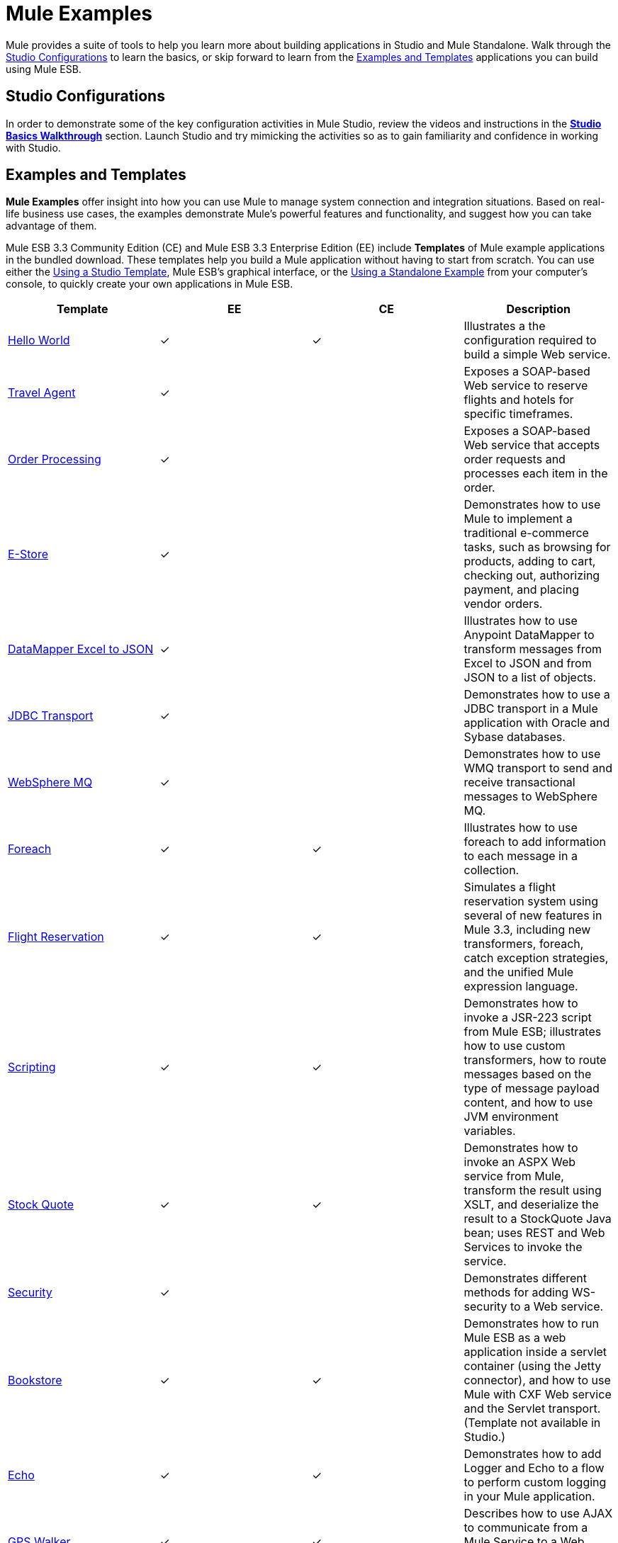 = Mule Examples

Mule provides a suite of tools to help you learn more about building applications in Studio and Mule Standalone. Walk through the <<Studio Configurations>> to learn the basics, or skip forward to learn from the <<Examples and Templates>> applications you can build using Mule ESB.

== Studio Configurations

In order to demonstrate some of the key configuration activities in Mule Studio, review the videos and instructions in the *link:/mule-user-guide/v/3.3/studio-basics-walkthrough[Studio Basics Walkthrough]* section. Launch Studio and try mimicking the activities so as to gain familiarity and confidence in working with Studio.

== Examples and Templates

*Mule Examples* offer insight into how you can use Mule to manage system connection and integration situations. Based on real-life business use cases, the examples demonstrate Mule's powerful features and functionality, and suggest how you can take advantage of them.

Mule ESB 3.3 Community Edition (CE) and Mule ESB 3.3 Enterprise Edition (EE) include *Templates* of Mule example applications in the bundled download. These templates help you build a Mule application without having to start from scratch. You can use either the <<Using a Studio Template>>, Mule ESB's graphical interface, or the <<Using a Standalone Example>> from your computer's console, to quickly create your own applications in Mule ESB.

[%header,cols="4*"]
|===
|Template |EE |CE |Description
|link:/mule-user-guide/v/3.4/hello-world-example[Hello World] a|
✓

 a|
✓

 |Illustrates a the configuration required to build a simple Web service.
|link:/mule-user-guide/v/3.3/travel-agent-example[Travel Agent] a|
✓

 |  |Exposes a SOAP-based Web service to reserve flights and hotels for specific timeframes.
|link:/mule-user-guide/v/3.3/order-processing-example[Order Processing] a|
✓

 |  |Exposes a SOAP-based Web service that accepts order requests and processes each item in the order.
|link:/mule-user-guide/v/3.3/e-store-example[E-Store] a|
✓

 |  |Demonstrates how to use Mule to implement a traditional e-commerce tasks, such as browsing for products, adding to cart, checking out, authorizing payment, and placing vendor orders.
|link:/mule-user-guide/v/3.3/datamapper-excel-to-json-example[DataMapper Excel to JSON] a|
✓

 |  |Illustrates how to use Anypoint DataMapper to transform messages from Excel to JSON and from JSON to a list of objects.
|link:/mule-user-guide/v/3.3/jdbc-transport-example[JDBC Transport] a|
✓

 |  |Demonstrates how to use a JDBC transport in a Mule application with Oracle and Sybase databases.
|link:/mule-user-guide/v/3.3/websphere-mq-example[WebSphere MQ] a|
✓

 |  |Demonstrates how to use WMQ transport to send and receive transactional messages to WebSphere MQ.
|link:/mule-user-guide/v/3.3/foreach-example[Foreach] a|
✓

 a|
✓

 |Illustrates how to use foreach to add information to each message in a collection.
|link:/mule-user-guide/v/3.3/flight-reservation-example[Flight Reservation] a|
✓

 a|
✓

 |Simulates a flight reservation system using several of new features in Mule 3.3, including new transformers, foreach, catch exception strategies, and the unified Mule expression language.
|link:/mule-user-guide/v/3.3/scripting-example[Scripting] a|
✓

 a|
✓

 |Demonstrates how to invoke a JSR-223 script from Mule ESB; illustrates how to use custom transformers, how to route messages based on the type of message payload content, and how to use JVM environment variables.
|link:/mule-user-guide/v/3.3/stock-quote-example[Stock Quote] a|
✓

 a|
✓

 |Demonstrates how to invoke an ASPX Web service from Mule, transform the result using XSLT, and deserialize the result to a StockQuote Java bean; uses REST and Web Services to invoke the service.
|link:/mule-user-guide/v/3.3/ws-security-example[Security] a|
✓

 |  |Demonstrates different methods for adding WS-security to a Web service.
|link:/mule-user-guide/v/3.3/bookstore-example[Bookstore] a|
✓

 a|
✓

 |Demonstrates how to run Mule ESB as a web application inside a servlet container (using the Jetty connector), and how to use Mule with CXF Web service and the Servlet transport. (Template not available in Studio.)
|link:/mule-user-guide/v/3.3/echo-example[Echo] a|
✓

 a|
✓

 |Demonstrates how to add Logger and Echo to a flow to perform custom logging in your Mule application.
|link:/mule-user-guide/v/3.3/gps-walker-example[GPS Walker] a|
✓

 a|
✓

 |Describes how to use AJAX to communicate from a Mule Service to a Web browser. (Template not available in Studio.)
|Order Discounter a|
✓

 a|
✓

 |Processes XML orders, applies tiered discounts and sends Twitter status updates for orders.
|Order Fulfillment a|
✓

 a|
✓

 |Processes XML orders, splits orders into items and routes them for fulfillment.
|Mobile App a|
✓

 a|
✓

 |Demonstrates how to build an application for mobile.
|===

== Using a Studio Template

. If you haven't already done so, visit http://www.mulesoft.org[www.mulesoft.org] and download the free http://www.mulesoft.org/download-mule-esb-community-edition[Community Edition of Mule ESB]. Follow the instructions on the website to launch *Mule Studio* and select a workspace. (Alternatively, you can download and use the 30-day free trial of http://www.mulesoft.com/mule-esb-open-source-esb[Mule ESB Enterprise Edition].)
. Click the `File` menu and select `New` > `Mule Project`.
. In the *New Mule Project* panel that appears, enter a *Name* for your new project and provide a brief *Description*, if you wish.
+
image:proj_doc.png[proj_doc]

. In the *Server Runtime* field, select the runtime version of Mule that you wish to use.

* select `Mule Server 3.3.0 CE` if you downloaded the free Community Edition of Mule.
* select `Mule Server 3.3.0 EE` if you downloaded the Enterprise Edition of Mule
+
image:server_settings.png[server_settings]

. Click the box next to *Create project based on an existing template*.

. Click a line item to select the template you wish to use to build your project.
+
image:avail_CE.png[avail_CE]
+
image:avail_EE.png[avail_EE]

. Click *Finish*. Mule Studio creates and opens the new project, complete with pre-built and pre-configured flows.
. In the *Package Explorer* pane in Studio, right-click the project name, then select `Run As > Mule Application`. Studio runs the application and Mule is up and kicking!
. To stop the application from running, click the red *Terminate* button in Studio's *Console*.
+
image:terminate.png[terminate]

== Using a Standalone Example

. If you haven't already done so, visit http://www.mulesoft.org[www.mulesoft.org] and download the free http://www.mulesoft.org/download-mule-esb-community-edition[*Community Edition of Mule ESB*]. (Alternatively, you can download and use the 30-day free trial of http://www.mulesoft.com/mule-esb-open-source-esb[*Mule ESB Enterprise Edition*].)
. Navigate to the folder that contains your copy of *Mule ESB Standalone*.
. Locate the `Examples` folder, then the folder for the example you wish to run.
. Copy the pre-built application archive (the `.zip` file) for the example.
. Paste the copy of the `.zip` file in the Mule applications folder, `$MULE_HOME/apps`. For example, to run the Flight Reservation example, copy `mule-example-flight-reservation-3.3.0.zip` and move the copy to the `$MULE_HOME/examples` folder.
+
image:copy_archive.png[copy_archive]
+
[NOTE]
====
Alternatively, you can build the example in a build tool such as *Ant* or *Maven*.

. Run `ant` or `mvn` in your Ant or Maven build tool, respectively.
. The build tool compiles the example classes, produces an application zip file and copies it to your `$MULE_HOME/apps` folder.
====

. Start Mule.
[TIP]
====
 Need more detail?

. Open a new command line. +
 *PC*: Open the *Console*. +
 *Mac*: Open the *Terminal* application (Applications > Utilities > Terminal).
. Access the directory and folder in which you pasted the zip file for your example (i.e. the application folder in Mule). For example, type `cd /Users/aaron/Downloads/mule-standalone-3.3.0/`
. Start Mule. For example, type `./bin/mule`
====

. After it starts, Mule polls the `apps` and `examples` folders every 5 seconds; it picks up the applications you copied to the `examples` folder, then deploys it automatically. In the first command line, Mule notifies you that it has deployed the example application.
. To stop the application from running, hit **CTRL-C**.
